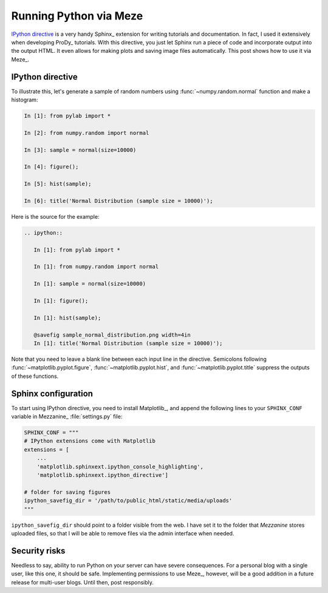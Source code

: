 Running Python via Meze
=======================

.. post:: Jul 12, 2013
   :tags: Django, Meze, Mezzanine, Python, Sphinx, IPython, Matplotlib
   :category: Meze


`IPython directive`_ is a very handy Sphinx_ extension for writing tutorials
and documentation. In fact, I used it extensively when developing ProDy_
tutorials. With this directive, you just let Sphinx run a piece of code and
incorporate output into the output HTML. It even allows for making plots and
saving image files automatically. This post shows how to use it via Meze_.

.. _IPython directive: http://matplotlib.org/sampledoc/ipython_directive.html


IPython directive
-----------------

To illustrate this, let's generate a sample of random numbers using
:func:`~numpy.random.normal` function and make a histogram:

.. code-block:: ipython

   In [1]: from pylab import *

   In [2]: from numpy.random import normal

   In [3]: sample = normal(size=10000)

   In [4]: figure();

   In [5]: hist(sample);

   In [6]: title('Normal Distribution (sample size = 10000)');

.. image:: /_static/sample_normal_distribution.png
   :scale: 50 %
   :align: center


Here is the source for the example:

.. code-block:: rst

   .. ipython::

      In [1]: from pylab import *

      In [1]: from numpy.random import normal

      In [1]: sample = normal(size=10000)

      In [1]: figure();

      In [1]: hist(sample);

      @savefig sample_normal_distribution.png width=4in
      In [1]: title('Normal Distribution (sample size = 10000)');

Note that you need to leave a blank line between each input line in the
directive. Semicolons following :func:`~matplotlib.pyplot.figure`,
:func:`~matplotlib.pyplot.hist`, and :func:`~matplotlib.pyplot.title` suppress
the outputs of these functions.


Sphinx configuration
--------------------

To start using IPython directive, you need to install Matplotlib_, and append
the following lines to your ``SPHINX_CONF`` variable in Mezzanine_
:file:`settings.py` file:

.. code-block:: python

   SPHINX_CONF = """
   # IPython extensions come with Matplotlib
   extensions = [
       ...
       'matplotlib.sphinxext.ipython_console_highlighting',
       'matplotlib.sphinxext.ipython_directive']

   # folder for saving figures
   ipython_savefig_dir = '/path/to/public_html/static/media/uploads'
   """

``ipython_savefig_dir`` should point to a folder visible from the web. I have
set it to the folder that `Mezzanine` stores uploaded files, so that I will be
able to remove files via the admin interface when needed.


Security risks
--------------

Needless to say, ability to run Python on your server can have severe
consequences. For a personal blog with a single user, like this one, it should
be safe. Implementing permissions to use Meze_, however, will be a good
addition in a future release for multi-user blogs. Until then, post
responsibly.